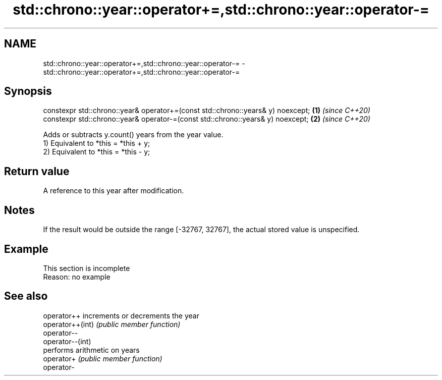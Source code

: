.TH std::chrono::year::operator+=,std::chrono::year::operator-= 3 "2020.03.24" "http://cppreference.com" "C++ Standard Libary"
.SH NAME
std::chrono::year::operator+=,std::chrono::year::operator-= \- std::chrono::year::operator+=,std::chrono::year::operator-=

.SH Synopsis

  constexpr std::chrono::year& operator+=(const std::chrono::years& y) noexcept; \fB(1)\fP \fI(since C++20)\fP
  constexpr std::chrono::year& operator-=(const std::chrono::years& y) noexcept; \fB(2)\fP \fI(since C++20)\fP

  Adds or subtracts y.count() years from the year value.
  1) Equivalent to *this = *this + y;
  2) Equivalent to *this = *this - y;

.SH Return value

  A reference to this year after modification.

.SH Notes

  If the result would be outside the range [-32767, 32767], the actual stored value is unspecified.

.SH Example


   This section is incomplete
   Reason: no example


.SH See also



  operator++      increments or decrements the year
  operator++(int) \fI(public member function)\fP
  operator--
  operator--(int)
                  performs arithmetic on years
  operator+       \fI(public member function)\fP
  operator-




